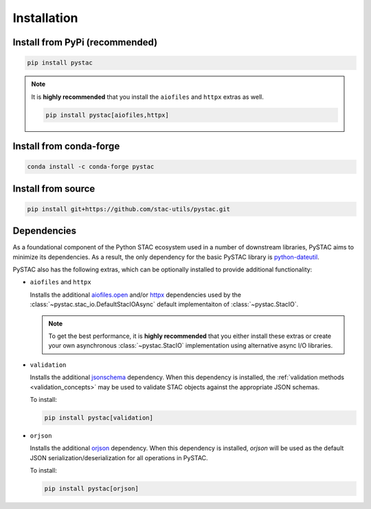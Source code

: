Installation
############

Install from PyPi (recommended)
===============================

.. code-block:: bash

    pip install pystac

.. note::
    It is **highly recommended** that you install the ``aiofiles`` and ``httpx`` extras as well.

    .. code-block:: bash

        pip install pystac[aiofiles,httpx]

Install from conda-forge
========================

.. code-block:: bash

    conda install -c conda-forge pystac

Install from source
===================

.. code-block:: bash

    pip install git+https://github.com/stac-utils/pystac.git

.. _installation_dependencies:

Dependencies
=============

As a foundational component of the Python STAC ecosystem used in a number of downstream
libraries, PySTAC aims to minimize its dependencies. As a result, the only dependency
for the basic PySTAC library is `python-dateutil
<https://dateutil.readthedocs.io/en/stable/>`__.

PySTAC also has the following extras, which can be optionally installed to provide
additional functionality:

* ``aiofiles`` and ``httpx``

  Installs the additional `aiofiles.open <https://pypi.org/project/aiofiles/>`__ and/or
  `httpx <https://www.python-httpx.org>`__ dependencies used by the
  :class:`~pystac.stac_io.DefaultStacIOAsync` default implementaiton of
  :class:`~pystac.StacIO`.

  .. note::
    To get the best performance, it is **highly recommended** that you either install
    these extras or create your own asynchronous :class:`~pystac.StacIO` implementation
    using alternative async I/O libraries.

* ``validation``

  Installs the additional `jsonschema
  <https://python-jsonschema.readthedocs.io/en/latest/>`__ dependency. When this
  dependency is installed, the :ref:`validation methods <validation_concepts>` may be
  used to validate STAC objects against the appropriate JSON schemas.

  To install:

  .. code-block:: bash

      pip install pystac[validation]

* ``orjson``

  Installs the additional `orjson <https://github.com/ijl/orjson>`__ dependency. When
  this dependency is installed, `orjson` will be used as the default JSON
  serialization/deserialization for all operations in PySTAC.

  To install:

  .. code-block:: bash

      pip install pystac[orjson]
